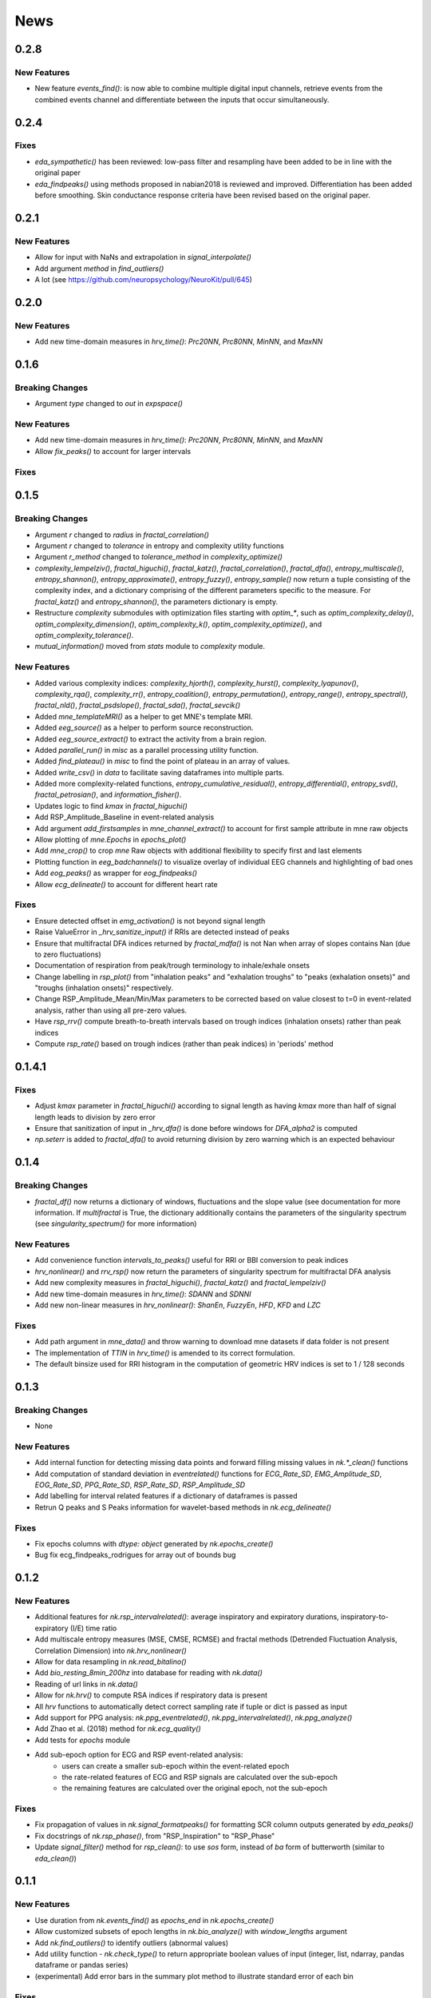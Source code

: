 News
=====

0.2.8
-------------------
New Features
+++++++++++++

* New feature `events_find()`: is now able to combine multiple digital input channels,
  retrieve events from the combined events channel and differentiate between the inputs that
  occur simultaneously.



0.2.4
-------------------
Fixes
+++++++++++++

* `eda_sympathetic()` has been reviewed: low-pass filter and resampling have been added to be in
  line with the original paper
* `eda_findpeaks()` using methods proposed in nabian2018 is reviewed and improved. Differentiation
  has been added before smoothing. Skin conductance response criteria have been revised based on
  the original paper.



0.2.1
-------------------
New Features
+++++++++++++

* Allow for input with NaNs and extrapolation in `signal_interpolate()`
* Add argument `method` in `find_outliers()`
* A lot (see https://github.com/neuropsychology/NeuroKit/pull/645)




0.2.0
-------------------
New Features
+++++++++++++

* Add new time-domain measures in `hrv_time()`: `Prc20NN`, `Prc80NN`, `MinNN`, and `MaxNN`





0.1.6
-------------------

Breaking Changes
+++++++++++++++++

* Argument `type` changed to `out` in `expspace()`


New Features
+++++++++++++

* Add new time-domain measures in `hrv_time()`: `Prc20NN`, `Prc80NN`, `MinNN`, and `MaxNN`
* Allow `fix_peaks()` to account for larger intervals

Fixes
+++++++++++++





0.1.5
-------------------

Breaking Changes
+++++++++++++++++

* Argument `r` changed to `radius` in `fractal_correlation()`
* Argument `r` changed to `tolerance` in entropy and complexity utility functions
* Argument `r_method` changed to `tolerance_method` in `complexity_optimize()`
* `complexity_lempelziv()`, `fractal_higuchi()`, `fractal_katz()`, `fractal_correlation()`, `fractal_dfa()`, `entropy_multiscale()`, `entropy_shannon()`, `entropy_approximate()`, `entropy_fuzzy()`, `entropy_sample()` now return a tuple consisting of the complexity index, and a dictionary comprising of the different parameters specific to the measure. For `fractal_katz()` and `entropy_shannon()`, the parameters dictionary is empty.
* Restructure `complexity` submodules with optimization files starting with `optim_*`, such as `optim_complexity_delay()`, `optim_complexity_dimension()`, `optim_complexity_k()`, `optim_complexity_optimize()`, and `optim_complexity_tolerance()`.
* `mutual_information()` moved from `stats` module to `complexity` module.

New Features
+++++++++++++

* Added various complexity indices: `complexity_hjorth()`, `complexity_hurst()`, `complexity_lyapunov()`, `complexity_rqa()`, `complexity_rr()`, `entropy_coalition()`, `entropy_permutation()`, `entropy_range()`, `entropy_spectral()`, `fractal_nld()`, `fractal_psdslope()`, `fractal_sda()`, `fractal_sevcik()`
* Added `mne_templateMRI()` as a helper to get MNE's template MRI.
* Added `eeg_source()` as a helper to perform source reconstruction.
* Added `eeg_source_extract()` to extract the activity from a brain region.
* Added `parallel_run()` in `misc` as a parallel processing utility function.
* Added `find_plateau()` in `misc` to find the point of plateau in an array of values.
* Added `write_csv()` in `data` to facilitate saving dataframes into multiple parts.
* Added more complexity-related functions, `entropy_cumulative_residual()`, `entropy_differential()`, `entropy_svd()`, `fractal_petrosian()`, and `information_fisher()`.
* Updates logic to find `kmax` in `fractal_higuchi()`
* Add RSP_Amplitude_Baseline in event-related analysis
* Add argument `add_firstsamples` in `mne_channel_extract()` to account for first sample attribute in mne raw objects
* Allow plotting of `mne.Epochs` in `epochs_plot()`
* Add `mne_crop()` to crop `mne` Raw objects with additional flexibility to specify first and last elements
* Plotting function in `eeg_badchannels()` to visualize overlay of individual EEG channels and highlighting of bad ones
* Add `eog_peaks()` as wrapper for `eog_findpeaks()`
* Allow `ecg_delineate()` to account for different heart rate


Fixes
+++++++++++++

* Ensure detected offset in `emg_activation()` is not beyond signal length
* Raise ValueError in `_hrv_sanitize_input()` if RRIs are detected instead of peaks
* Ensure that multifractal DFA indices returned by `fractal_mdfa()` is not Nan when array of slopes contains Nan (due to zero fluctuations)
* Documentation of respiration from peak/trough terminology to inhale/exhale onsets
* Change labelling in `rsp_plot()` from "inhalation peaks" and "exhalation troughs" to "peaks (exhalation onsets)" and "troughs (inhalation onsets)" respectively.
* Change RSP_Amplitude_Mean/Min/Max parameters to be corrected based on value closest to t=0 in event-related analysis, rather than using all pre-zero values.
* Have `rsp_rrv()` compute breath-to-breath intervals based on trough indices (inhalation onsets) rather than peak indices
* Compute `rsp_rate()` based on trough indices (rather than peak indices) in 'periods' method


0.1.4.1
-------------------

Fixes
+++++++++++++
* Adjust `kmax` parameter in `fractal_higuchi()` according to signal length as having `kmax` more than half of signal length leads to division by zero error
* Ensure that sanitization of input in `_hrv_dfa()` is done before windows for `DFA_alpha2` is computed
* `np.seterr` is added to `fractal_dfa()` to avoid returning division by zero warning which is an expected behaviour


0.1.4
-------------------

Breaking Changes
+++++++++++++++++

* `fractal_df()` now returns a dictionary of windows, fluctuations and the slope value (see documentation for more information. If `multifractal` is True, the dictionary additionally contains the parameters of the singularity spectrum (see `singularity_spectrum()` for more information)

New Features
+++++++++++++

* Add convenience function `intervals_to_peaks()` useful for RRI or BBI conversion to peak indices
* `hrv_nonlinear()` and `rrv_rsp()` now return the parameters of singularity spectrum for multifractal DFA analysis
* Add new complexity measures in `fractal_higuchi()`, `fractal_katz()` and `fractal_lempelziv()`
* Add new time-domain measures in `hrv_time()`: `SDANN` and `SDNNI`
* Add new non-linear measures in `hrv_nonlinear()`: `ShanEn`, `FuzzyEn`, `HFD`, `KFD` and `LZC`

Fixes
+++++++++++++

* Add path argument in `mne_data()` and throw warning to download mne datasets if data folder is not present
* The implementation of `TTIN` in `hrv_time()` is amended to its correct formulation.
* The default binsize used for RRI histogram in the computation of geometric HRV indices is set to 1 / 128 seconds


0.1.3
-------------------

Breaking Changes
+++++++++++++++++

* None

New Features
+++++++++++++

* Add internal function for detecting missing data points and forward filling missing values in `nk.*_clean()` functions
* Add computation of standard deviation in `eventrelated()` functions for *ECG_Rate_SD*, *EMG_Amplitude_SD*, *EOG_Rate_SD*, *PPG_Rate_SD*, *RSP_Rate_SD*, *RSP_Amplitude_SD*
* Add labelling for interval related features if a dictionary of dataframes is passed
* Retrun Q peaks and S Peaks information for wavelet-based methods in `nk.ecg_delineate()`

Fixes
+++++++++++++

* Fix epochs columns with `dtype: object` generated by `nk.epochs_create()`
* Bug fix ecg_findpeaks_rodrigues for array out of bounds bug


0.1.2
-------------------

New Features
+++++++++++++

* Additional features for `nk.rsp_intervalrelated()`: average inspiratory and expiratory durations, inspiratory-to-expiratory (I/E) time ratio
* Add multiscale entropy measures (MSE, CMSE, RCMSE) and fractal methods (Detrended Fluctuation Analysis, Correlation Dimension) into `nk.hrv_nonlinear()`
* Allow for data resampling in `nk.read_bitalino()`
* Add `bio_resting_8min_200hz` into database for reading with `nk.data()`
* Reading of url links in `nk.data()`
* Allow for `nk.hrv()` to compute RSA indices if respiratory data is present
* All `hrv` functions to automatically detect correct sampling rate if tuple or dict is passed as input
* Add support for PPG analysis: `nk.ppg_eventrelated()`, `nk.ppg_intervalrelated()`, `nk.ppg_analyze()`
* Add Zhao et al. (2018) method for `nk.ecg_quality()`
* Add tests for `epochs` module
* Add sub-epoch option for ECG and RSP event-related analysis:
	* users can create a smaller sub-epoch within the event-related epoch
	* the rate-related features of ECG and RSP signals are calculated over the sub-epoch
	* the remaining features are calculated over the original epoch, not the sub-epoch

Fixes
+++++++++++++

* Fix propagation of values in `nk.signal_formatpeaks()` for formatting SCR column outputs generated by `eda_peaks()`
* Fix docstrings of `nk.rsp_phase()`, from "RSP_Inspiration" to "RSP_Phase"
* Update `signal_filter()` method for `rsp_clean()`: to use `sos` form, instead of `ba` form of butterworth (similar to `eda_clean()`)





0.1.1
-------------------

New Features
+++++++++++++

* Use duration from `nk.events_find()` as `epochs_end` in `nk.epochs_create()`
* Allow customized subsets of epoch lengths in `nk.bio_analyze()` with `window_lengths` argument
* Add `nk.find_outliers()` to identify outliers (abnormal values)
* Add utility function - `nk.check_type()` to return appropriate boolean values of input (integer, list, ndarray, pandas dataframe or pandas series)
* (experimental) Add error bars in the summary plot method to illustrate standard error of each bin


Fixes
+++++++++++++

* Fix type of value in `nk.signal_formatpeaks()` to ensure slice assignment is done on the same type


0.0.1 (2019-10-29)
-------------------

* First release on PyPI.



